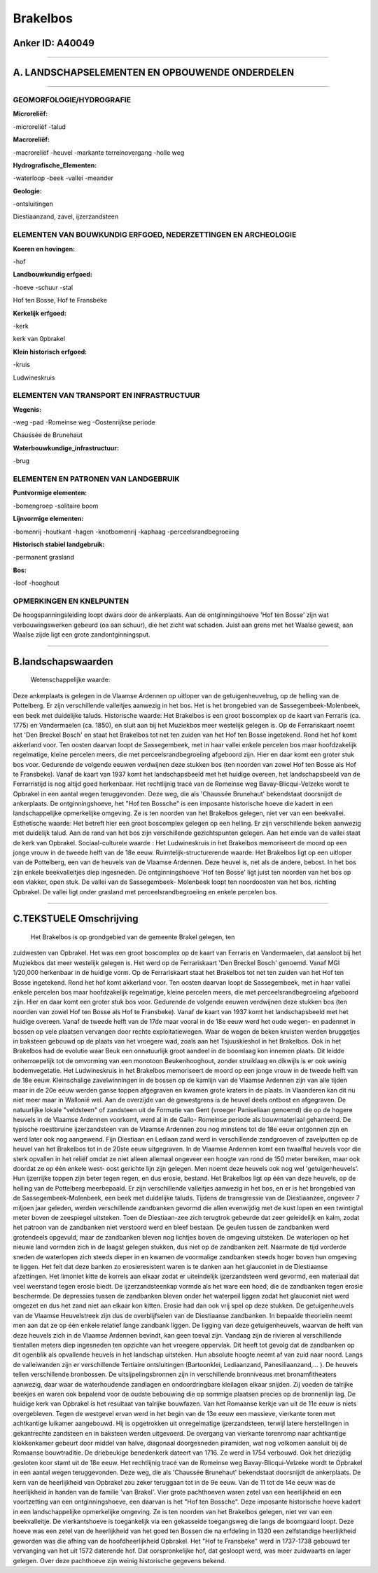 Brakelbos
=========

Anker ID: A40049
----------------

--------------

A. LANDSCHAPSELEMENTEN EN OPBOUWENDE ONDERDELEN
-----------------------------------------------

--------------

GEOMORFOLOGIE/HYDROGRAFIE
~~~~~~~~~~~~~~~~~~~~~~~~~

**Microreliëf:**

-microreliëf
-talud

 
**Macroreliëf:**

-macroreliëf
-heuvel
-markante terreinovergang
-holle weg

**Hydrografische\_Elementen:**

-waterloop
-beek
-vallei
-meander

 
**Geologie:**

-ontsluitingen

 
Diestiaanzand, zavel, ijzerzandsteen

ELEMENTEN VAN BOUWKUNDIG ERFGOED, NEDERZETTINGEN EN ARCHEOLOGIE
~~~~~~~~~~~~~~~~~~~~~~~~~~~~~~~~~~~~~~~~~~~~~~~~~~~~~~~~~~~~~~~

**Koeren en hovingen:**

-hof

 
**Landbouwkundig erfgoed:**

-hoeve
-schuur
-stal

 
Hof ten Bosse, Hof te Fransbeke

**Kerkelijk erfgoed:**

-kerk

 
kerk van 0pbrakel

**Klein historisch erfgoed:**

-kruis

 
Ludwineskruis

ELEMENTEN VAN TRANSPORT EN INFRASTRUCTUUR
~~~~~~~~~~~~~~~~~~~~~~~~~~~~~~~~~~~~~~~~~

**Wegenis:**

-weg
-pad
-Romeinse weg
-Oostenrijkse periode

 
Chaussée de Brunehaut

**Waterbouwkundige\_infrastructuur:**

-brug

 

ELEMENTEN EN PATRONEN VAN LANDGEBRUIK
~~~~~~~~~~~~~~~~~~~~~~~~~~~~~~~~~~~~~

**Puntvormige elementen:**

-bomengroep
-solitaire boom

 
**Lijnvormige elementen:**

-bomenrij
-houtkant
-hagen
-knotbomenrij
-kaphaag
-perceelsrandbegroeiing

**Historisch stabiel landgebruik:**

-permanent grasland

 
**Bos:**

-loof
-hooghout

 

OPMERKINGEN EN KNELPUNTEN
~~~~~~~~~~~~~~~~~~~~~~~~~

De hoogspanningsleiding loopt dwars door de ankerplaats. Aan de
ontginningshoeve 'Hof ten Bosse' zijn wat verbouwingswerken gebeurd (oa
aan schuur), die het zicht wat schaden. Juist aan grens met het Waalse
gewest, aan Waalse zijde ligt een grote zandontginningsput.

--------------

B.landschapswaarden
-------------------

 Wetenschappelijke waarde:
Deze ankerplaats is gelegen in de Vlaamse Ardennen op uitloper van de
getuigenheuvelrug, op de helling van de Pottelberg. Er zijn
verschillende valleitjes aanwezig in het bos. Het is het brongebied van
de Sassegembeek-Molenbeek, een beek met duidelijke taluds.
Historische waarde:
Het Brakelbos is een groot boscomplex op de kaart van Ferraris (ca.
1775) en Vandermaelen (ca. 1850), en sluit aan bij het Muziekbos meer
westelijk gelegen is. Op de Ferrariskaart noemt het 'Den Breckel Bosch'
en staat het Brakelbos tot net ten zuiden van het Hof ten Bosse
ingetekend. Rond het hof komt akkerland voor. Ten oosten daarvan loopt
de Sassegembeek, met in haar vallei enkele percelen bos maar
hoofdzakelijk regelmatige, kleine percelen meers, die met
perceelsrandbegroeiing afgeboord zijn. Hier en daar komt een groter stuk
bos voor. Gedurende de volgende eeuwen verdwijnen deze stukken bos (ten
noorden van zowel Hof ten Bosse als Hof te Fransbeke). Vanaf de kaart
van 1937 komt het landschapsbeeld met het huidige overeen, het
landschapsbeeld van de Ferrarristijd is nog altijd goed herkenbaar. Het
rechtlijnig tracé van de Romeinse weg Bavay-Blicqui-Velzeke wordt te
Opbrakel in een aantal wegen teruggevonden. Deze weg, die als 'Chaussée
Brunehaut' bekendstaat doorsnijdt de ankerplaats. De ontginningshoeve,
het "Hof ten Bossche" is een imposante historische hoeve die kadert in
een landschappelijke opmerkelijke omgeving. Ze is ten noorden van het
Brakelbos gelegen, niet ver van een beekvallei.
Esthetische waarde: Het betreft hier een groot boscomplex gelegen op
een helling. Er zijn verschillende beken aanwezig met duidelijk talud.
Aan de rand van het bos zijn verschillende gezichtspunten gelegen. Aan
het einde van de vallei staat de kerk van Opbrakel.
Sociaal-culturele waarde : Het Ludwineskruis in het Brakelbos
memoriseert de moord op een jonge vrouw in de tweede helft van de 18e
eeuw.
Ruimtelijk-structurerende waarde:
Het Brakelbos ligt op een uitloper van de Pottelberg, een van de
heuvels van de Vlaamse Ardennen. Deze heuvel is, net als de andere,
bebost. In het bos zijn enkele beekvalleitjes diep ingesneden. De
ontginningshoeve 'Hof ten Bosse' ligt juist ten noorden van het bos op
een vlakker, open stuk. De vallei van de Sassegembeek- Molenbeek loopt
ten noordoosten van het bos, richting Opbrakel. De vallei ligt onder
grasland met perceelsrandbegroeiing en enkele percelen bos.

--------------

C.TEKSTUELE Omschrijving
------------------------

 Het Brakelbos is op grondgebied van de gemeente Brakel gelegen, ten
zuidwesten van Opbrakel. Het was een groot boscomplex op de kaart van
Ferraris en Vandermaelen, dat aansloot bij het Muziekbos dat meer
westelijk gelegen is. Het werd op de Ferrariskaart 'Den Breckel Bosch'
genoemd. Vanaf MGI 1/20,000 herkenbaar in de huidige vorm. Op de
Ferrariskaart staat het Brakelbos tot net ten zuiden van het Hof ten
Bosse ingetekend. Rond het hof komt akkerland voor. Ten oosten daarvan
loopt de Sassegembeek, met in haar vallei enkele percelen bos maar
hoofdzakelijk regelmatige, kleine percelen meers, die met
perceelsrandbegroeiing afgeboord zijn. Hier en daar komt een groter stuk
bos voor. Gedurende de volgende eeuwen verdwijnen deze stukken bos (ten
noorden van zowel Hof ten Bosse als Hof te Fransbeke). Vanaf de kaart
van 1937 komt het landschapsbeeld met het huidige overeen. Vanaf de
tweede helft van de 17de maar vooral in de 18e eeuw werd het oude wegen-
en padennet in bossen op vele plaatsen vervangen door rechte
exploitatiewegen. Waar de wegen de beken kruisten werden bruggetjes in
baksteen gebouwd op de plaats van het vroegere wad, zoals aan het
Tsjuuskieshol in het Brakelbos. Ook in het Brakelbos had de evolutie
waar Beuk een onnatuurlijk groot aandeel in de boomlaag kon innemen
plaats. Dit leidde onherroepelijk tot de omvorming van een monotoon
Beukenhooghout, zonder struiklaag en dikwijls is er ook weinig
bodemvegetatie. Het Ludwineskruis in het Brakelbos memoriseert de moord
op een jonge vrouw in de tweede helft van de 18e eeuw. Kleinschalige
zavelwinningen in de bossen op de kamlijn van de Vlaamse Ardennen zijn
van alle tijden maar in de 20e eeuw werden ganse toppen afgegraven en
kwamen grote kraters in de plaats. In Vlaanderen kan dit nu niet meer
maar in Wallonië wel. Aan de overzijde van de gewestgrens is de heuvel
deels ontbost en afgegraven. De natuurlijke lokale "veldsteen" of
zandsteen uit de Formatie van Gent (vroeger Paniseliaan genoemd) die op
de hogere heuvels in de Vlaamse Ardennen voorkomt, werd al in de Gallo-
Romeinse periode als bouwmateriaal gehanteerd. De typische roestbruine
ijzerzandsteen van de Vlaamse Ardennen zou nog minstens tot de 18e eeuw
ontgonnen zijn en werd later ook nog aangewend. Fijn Diestiaan en
Lediaan zand werd in verschillende zandgroeven of zavelputten op de
heuvel van het Brakelbos tot in de 20ste eeuw uitgegraven. In de Vlaamse
Ardennen komt een twaalftal heuvels voor die sterk opvallen in het
reliëf omdat ze niet alleen allemaal ongeveer een hoogte van rond de 150
meter bereiken, maar ook doordat ze op één enkele west- oost gerichte
lijn zijn gelegen. Men noemt deze heuvels ook nog wel 'getuigenheuvels'.
Hun ijzerrijke toppen zijn beter tegen regen, en dus erosie, bestand.
Het Brakelbos ligt op één van deze heuvels, op de helling van de
Pottelberg meerbepaald. Er zijn verschillende valleitjes aanwezig in het
bos, en er is het brongebied van de Sassegembeek-Molenbeek, een beek met
duidelijke taluds. Tijdens de transgressie van de Diestiaanzee, ongeveer
7 miljoen jaar geleden, werden verschillende zandbanken gevormd die
allen evenwijdig met de kust lopen en een twintigtal meter boven de
zeespiegel uitsteken. Toen de Diestiaan-zee zich terugtrok gebeurde dat
zeer geleidelijk en kalm, zodat het patroon van de zandbanken niet
verstoord werd en bleef bestaan. De geulen tussen de zandbanken werd
grotendeels opgevuld, maar de zandbanken bleven nog lichtjes boven de
omgeving uitsteken. De waterlopen op het nieuwe land vormden zich in de
laagst gelegen stukken, dus niet op de zandbanken zelf. Naarmate de tijd
vorderde sneden de waterlopen zich steeds dieper in en kwamen de
voormalige zandbanken steeds hoger boven hun omgeving te liggen. Het
feit dat deze banken zo erosieresistent waren is te danken aan het
glauconiet in de Diestiaanse afzettingen. Het limoniet kitte de korrels
aan elkaar zodat er uiteindelijk ijzerzandsteen werd gevormd, een
materiaal dat veel weerstand tegen erosie biedt. De ijzerzandsteenkap
vormde als het ware een hoed, die de zandbanken tegen erosie beschermde.
De depressies tussen de zandbanken bleven onder het waterpeil liggen
zodat het glauconiet niet werd omgezet en dus het zand niet aan elkaar
kon kitten. Erosie had dan ook vrij spel op deze stukken. De
getuigenheuvels van de Vlaamse Heuvelstreek zijn dus de overblijfselen
van de Diestiaanse zandbanken. In bepaalde theorieën neemt men aan dat
ze op één enkele relatief lange zandbank liggen. De ligging van deze
getuigenheuvels, waarvan de helft van deze heuvels zich in de Vlaamse
Ardennen bevindt, kan geen toeval zijn. Vandaag zijn de rivieren al
verschillende tientallen meters diep ingesneden ten opzichte van het
vroegere oppervlak. Dit heeft tot gevolg dat de zandbanken op dit
ogenblik als opvallende heuvels in het landschap uitsteken. Hun absolute
hoogte neemt af van zuid naar noord. Langs de valleiwanden zijn er
verschillende Tertiaire ontsluitingen (Bartoonklei, Lediaanzand,
Panesiliaanzand,… ). De heuvels tellen verschillende bronbossen. De
uitsijpelingsbronnen zijn in verschillende bronniveaus met
bronamfitheaters aanwezig, daar waar de waterhoudende zandlagen en
ondoordringbare kleilagen elkaar snijden. Zij voeden de talrijke beekjes
en waren ook bepalend voor de oudste bebouwing die op sommige plaatsen
precies op de bronnenlijn lag. De huidige kerk van Opbrakel is het
resultaat van talrijke bouwfazen. Van het Romaanse kerkje van uit de 11e
eeuw is niets overgebleven. Tegen de westgevel ervan werd in het begin
van de 13e eeuw een massieve, vierkante toren met achtkantige luikamer
aangebouwd. Hij is opgetrokken uit onregelmatige ijzerzandsteen, terwijl
latere herstellingen in gekantrechte zandsteen en in baksteen werden
uitgevoerd. De overgang van vierkante torenromp naar achtkantige
klokkenkamer gebeurt door middel van halve, diagonaal doorgesneden
piramiden, wat nog volkomen aansluit bij de Romaanse bouwtraditie. De
driebeukige benedenkerk dateert van 1716. Ze werd in 1754 verbouwd. Ook
het driezijdig gesloten koor stamt uit de 18e eeuw. Het rechtlijnig
tracé van de Romeinse weg Bavay-Blicqui-Velzeke wordt te Opbrakel in een
aantal wegen teruggevonden. Deze weg, die als 'Chaussée Brunehaut'
bekendstaat doorsnijdt de ankerplaats. De kern van de heerlijkheid van
Opbrakel zou zeker teruggaan tot in de 9e eeuw. Van de 11 tot de 14e
eeuw was de heerlijkheid in handen van de familie 'van Brakel'. Vier
grote pachthoeven waren zetel van een heerlijkheid en een voortzetting
van een ontginningshoeve, een daarvan is het "Hof ten Bossche". Deze
imposante historische hoeve kadert in een landschappelijke opmerkelijke
omgeving. Ze is ten noorden van het Brakelbos gelegen, niet ver van een
beekvalleitje. De vierkantshoeve is toegankelijk via een gekasseide
toegangsweg die langs de boomgaard loopt. Deze hoeve was een zetel van
de heerlijkheid van het goed ten Bossen die na erfdeling in 1320 een
zelfstandige heerlijkheid geworden was die afhing van de
hoofdheerlijkheid Opbrakel. Het "Hof te Fransbeke" werd in 1737-1738
gebouwd ter vervanging van het uit 1572 daterende hof. Dat
oorspronkelijke hof, dat gesloopt werd, was meer zuidwaarts en lager
gelegen. Over deze pachthoeve zijn weinig historische gegevens bekend.
